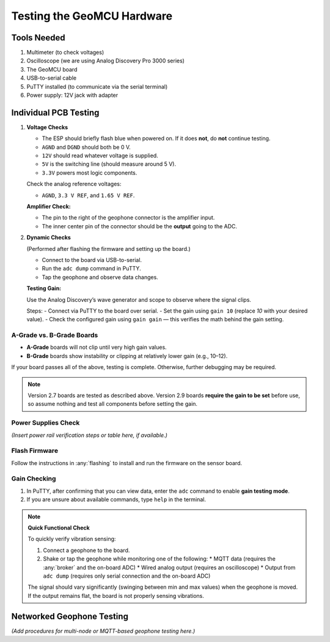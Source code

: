 Testing the GeoMCU Hardware
===========================

Tools Needed
+++++++++++++

1. Multimeter (to check voltages)
2. Oscilloscope (we are using Analog Discovery Pro 3000 series)
3. The GeoMCU board
4. USB-to-serial cable
5. PuTTY installed (to communicate via the serial terminal)
6. Power supply: 12V jack with adapter


Individual PCB Testing
++++++++++++++++++++++

1. **Voltage Checks**

   - The ESP should briefly flash blue when powered on.
     If it does **not**, do **not** continue testing.
   - ``AGND`` and ``DGND`` should both be 0 V.
   - ``12V`` should read whatever voltage is supplied.
   - ``5V`` is the switching line (should measure around 5 V).
   - ``3.3V`` powers most logic components.

   Check the analog reference voltages:

   - ``AGND``, ``3.3 V REF``, and ``1.65 V REF``.

   **Amplifier Check:**

   - The pin to the right of the geophone connector is the amplifier input.
   - The inner center pin of the connector should be the **output** going to the ADC.

2. **Dynamic Checks**

   (Performed after flashing the firmware and setting up the board.)

   - Connect to the board via USB-to-serial.
   - Run the ``adc dump`` command in PuTTY.
   - Tap the geophone and observe data changes.

   **Testing Gain:**

   Use the Analog Discovery’s wave generator and scope to observe where the signal clips.

   Steps:
   - Connect via PuTTY to the board over serial.
   - Set the gain using ``gain 10`` (replace *10* with your desired value).
   - Check the configured gain using ``gain gain`` — this verifies the math behind the gain setting.

A-Grade vs. B-Grade Boards
--------------------------

- **A-Grade** boards will not clip until very high gain values.
- **B-Grade** boards show instability or clipping at relatively lower gain (e.g., 10–12).

If your board passes all of the above, testing is complete.
Otherwise, further debugging may be required.

.. note::

   Version 2.7 boards are tested as described above.
   Version 2.9 boards **require the gain to be set** before use,
   so assume nothing and test all components before setting the gain.


Power Supplies Check
--------------------

*(Insert power rail verification steps or table here, if available.)*


Flash Firmware
--------------

Follow the instructions in :any:`flashing` to install and run the firmware on the sensor board.


Gain Checking
-------------

1. In PuTTY, after confirming that you can view data, enter the ``adc`` command to enable **gain testing mode**.
2. If you are unsure about available commands, type ``help`` in the terminal.

.. note::

   **Quick Functional Check**

   To quickly verify vibration sensing:

   1. Connect a geophone to the board.
   2. Shake or tap the geophone while monitoring one of the following:
      * MQTT data (requires the :any:`broker` and the on-board ADC)
      * Wired analog output (requires an oscilloscope)
      * Output from ``adc dump`` (requires only serial connection and the on-board ADC)

   The signal should vary significantly (swinging between min and max values) when the geophone is moved.
   If the output remains flat, the board is not properly sensing vibrations.


Networked Geophone Testing
++++++++++++++++++++++++++

*(Add procedures for multi-node or MQTT-based geophone testing here.)*
